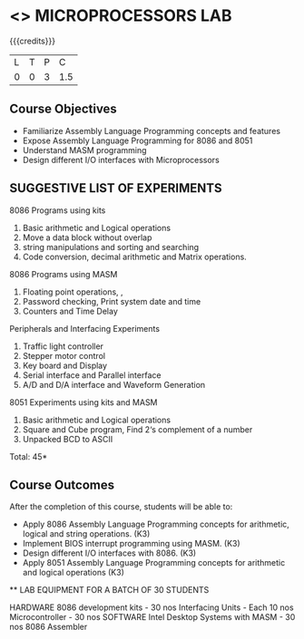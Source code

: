 * <<<508>>> MICROPROCESSORS LAB 
:properties:
:author: Ms. S. Manisha and Mr. K. R. Sarath Chandran
:end:

#+startup: showall

{{{credits}}}
| L | T | P | C |
| 0 | 0 | 3 | 1.5 |

** Course Objectives

- Familiarize Assembly Language Programming concepts and features
- Expose Assembly Language Programming for 8086 and 8051
- Understand MASM programming
- Design different I/O interfaces with Microprocessors



** SUGGESTIVE LIST OF EXPERIMENTS

8086 Programs using kits 
1. Basic arithmetic and Logical operations
2. Move a data block without overlap
3. string manipulations and sorting and searching
4. Code conversion, decimal arithmetic and Matrix operations.
8086 Programs using MASM
5. Floating point operations, ,
6. Password checking, Print system date and time
7. Counters and Time Delay
Peripherals and Interfacing Experiments
8. Traffic light controller
9. Stepper motor control
10. Key board and Display
11. Serial interface and Parallel interface
12. A/D and D/A interface and Waveform Generation
8051 Experiments using kits and MASM
13. Basic arithmetic and Logical operations
14. Square and Cube program, Find 2‘s complement of a number
15. Unpacked BCD to ASCII


\hfill *Total: 45*

** Course Outcomes
After the completion of this course, students will be able to: 
-	Apply 8086 Assembly Language Programming concepts for arithmetic, logical and string operations. (K3)
-	Implement BIOS interrupt programming using MASM. (K3)
-	Design different I/O interfaces with 8086. (K3)
-	Apply 8051 Assembly Language Programming concepts for arithmetic and logical operations (K3)


 ** LAB EQUIPMENT FOR A BATCH OF 30 STUDENTS
 
HARDWARE
8086 development kits - 30 nos
Interfacing Units - Each 10 nos
Microcontroller - 30 nos
SOFTWARE
Intel Desktop Systems with MASM - 30 nos
8086 Assembler
 

